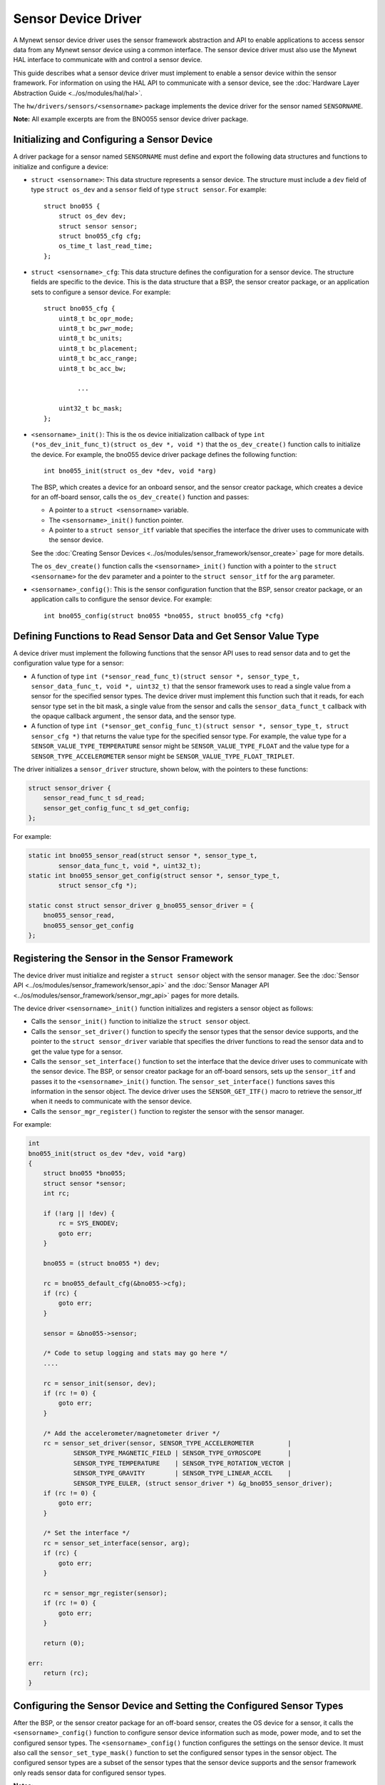 Sensor Device Driver
--------------------

A Mynewt sensor device driver uses the sensor framework abstraction and
API to enable applications to access sensor data from any Mynewt sensor
device using a common interface. The sensor device driver must also use
the Mynewt HAL interface to communicate with and control a sensor
device.

This guide describes what a sensor device driver must implement to
enable a sensor device within the sensor framework. For information on
using the HAL API to communicate with a sensor device, see the :doc:`Hardware
Layer Abstraction Guide <../os/modules/hal/hal>`.

The ``hw/drivers/sensors/<sensorname>`` package implements the device
driver for the sensor named ``SENSORNAME``.

**Note:** All example excerpts are from the BNO055 sensor device driver
package.

Initializing and Configuring a Sensor Device
~~~~~~~~~~~~~~~~~~~~~~~~~~~~~~~~~~~~~~~~~~~~~


A driver package for a sensor named ``SENSORNAME`` must define and
export the following data structures and functions to initialize and
configure a device:

-  ``struct <sensorname>``: This data structure represents a sensor
   device. The structure must include a ``dev`` field of type
   ``struct os_dev`` and a ``sensor`` field of type ``struct sensor``.
   For example:

   ::

       struct bno055 {
           struct os_dev dev;
           struct sensor sensor;
           struct bno055_cfg cfg;
           os_time_t last_read_time;
       };

-  ``struct <sensorname>_cfg``: This data structure defines the
   configuration for a sensor device. The structure fields are specific
   to the device. This is the data structure that a BSP, the sensor
   creator package, or an application sets to configure a sensor device.
   For example:

   ::

       struct bno055_cfg {
           uint8_t bc_opr_mode;
           uint8_t bc_pwr_mode;
           uint8_t bc_units;
           uint8_t bc_placement;
           uint8_t bc_acc_range;
           uint8_t bc_acc_bw;

                ...

           uint32_t bc_mask;
       };

-  ``<sensorname>_init()``: This is the os device initialization
   callback of type
   ``int (*os_dev_init_func_t)(struct os_dev *, void *)`` that the
   ``os_dev_create()`` function calls to initialize the device. For
   example, the bno055 device driver package defines the following
   function:

   ::

       int bno055_init(struct os_dev *dev, void *arg)

   The BSP, which creates a device for an onboard sensor, and the sensor
   creator package, which creates a device for an off-board sensor,
   calls the ``os_dev_create()`` function and passes:

   -  A pointer to a ``struct <sensorname>`` variable.
   -  The ``<sensorname>_init()`` function pointer.
   -  A pointer to a ``struct sensor_itf`` variable that specifies the
      interface the driver uses to communicate with the sensor device.

   See the :doc:`Creating Sensor
   Devices <../os/modules/sensor_framework/sensor_create>` page for
   more details.

   The ``os_dev_create()`` function calls the ``<sensorname>_init()``
   function with a pointer to the ``struct <sensorname>`` for the
   ``dev`` parameter and a pointer to the ``struct sensor_itf`` for the
   ``arg`` parameter.

-  ``<sensorname>_config()``: This is the sensor configuration function
   that the BSP, sensor creator package, or an application calls to
   configure the sensor device. For example:

   ::

       int bno055_config(struct bno055 *bno055, struct bno055_cfg *cfg)

Defining Functions to Read Sensor Data and Get Sensor Value Type
~~~~~~~~~~~~~~~~~~~~~~~~~~~~~~~~~~~~~~~~~~~~~~~~~~~~~~~~~~~~~~~~

A device driver must implement the following functions that the sensor
API uses to read sensor data and to get the configuration value type for
a sensor:

-  A function of type
   ``int (*sensor_read_func_t)(struct sensor *, sensor_type_t, sensor_data_func_t, void *, uint32_t)``
   that the sensor framework uses to read a single value from a sensor
   for the specified sensor types. The device driver must implement this
   function such that it reads, for each sensor type set in the bit
   mask, a single value from the sensor and calls the
   ``sensor_data_funct_t`` callback with the opaque callback argument ,
   the sensor data, and the sensor type.

-  A function of type
   ``int (*sensor_get_config_func_t)(struct sensor *, sensor_type_t, struct sensor_cfg *)``
   that returns the value type for the specified sensor type. For
   example, the value type for a ``SENSOR_VALUE_TYPE_TEMPERATURE``
   sensor might be ``SENSOR_VALUE_TYPE_FLOAT`` and the value type for a
   ``SENSOR_TYPE_ACCELEROMETER`` sensor might be
   ``SENSOR_VALUE_TYPE_FLOAT_TRIPLET``.

The driver initializes a ``sensor_driver`` structure, shown below, with
the pointers to these functions:

.. code:: c


    struct sensor_driver {
        sensor_read_func_t sd_read;
        sensor_get_config_func_t sd_get_config;
    };

For example:

.. code:: c


    static int bno055_sensor_read(struct sensor *, sensor_type_t,
            sensor_data_func_t, void *, uint32_t);
    static int bno055_sensor_get_config(struct sensor *, sensor_type_t,
            struct sensor_cfg *);

    static const struct sensor_driver g_bno055_sensor_driver = {
        bno055_sensor_read,
        bno055_sensor_get_config
    };

Registering the Sensor in the Sensor Framework
~~~~~~~~~~~~~~~~~~~~~~~~~~~~~~~~~~~~~~~~~~~~~~


The device driver must initialize and register a ``struct sensor``
object with the sensor manager. See the :doc:`Sensor
API <../os/modules/sensor_framework/sensor_api>` and the :doc:`Sensor
Manager API <../os/modules/sensor_framework/sensor_mgr_api>`
pages for more details.

The device driver ``<sensorname>_init()`` function initializes and
registers a sensor object as follows:

-  Calls the ``sensor_init()`` function to initialize the
   ``struct sensor`` object.

-  Calls the ``sensor_set_driver()`` function to specify the sensor
   types that the sensor device supports, and the pointer to the
   ``struct sensor_driver`` variable that specifies the driver functions
   to read the sensor data and to get the value type for a sensor.

-  Calls the ``sensor_set_interface()`` function to set the interface
   that the device driver uses to communicate with the sensor device.
   The BSP, or sensor creator package for an off-board sensors, sets up
   the ``sensor_itf`` and passes it to the ``<sensorname>_init()``
   function. The ``sensor_set_interface()`` functions saves this
   information in the sensor object. The device driver uses the
   ``SENSOR_GET_ITF()`` macro to retrieve the sensor\_itf when it needs
   to communicate with the sensor device.

-  Calls the ``sensor_mgr_register()`` function to register the sensor
   with the sensor manager.

For example:

.. code:: c

    int 
    bno055_init(struct os_dev *dev, void *arg) 
    { 
        struct bno055 *bno055; 
        struct sensor *sensor; 
        int rc;

        if (!arg || !dev) {
            rc = SYS_ENODEV;
            goto err;
        }
    
        bno055 = (struct bno055 *) dev;
    
        rc = bno055_default_cfg(&bno055->cfg);
        if (rc) {
            goto err;
        }
    
        sensor = &bno055->sensor;
    
        /* Code to setup logging and stats may go here */
        .... 
    
        rc = sensor_init(sensor, dev);
        if (rc != 0) {
            goto err;
        }
    
        /* Add the accelerometer/magnetometer driver */
        rc = sensor_set_driver(sensor, SENSOR_TYPE_ACCELEROMETER         |
                SENSOR_TYPE_MAGNETIC_FIELD | SENSOR_TYPE_GYROSCOPE       |
                SENSOR_TYPE_TEMPERATURE    | SENSOR_TYPE_ROTATION_VECTOR |
                SENSOR_TYPE_GRAVITY        | SENSOR_TYPE_LINEAR_ACCEL    |
                SENSOR_TYPE_EULER, (struct sensor_driver *) &g_bno055_sensor_driver);
        if (rc != 0) {
            goto err;
        }
    
        /* Set the interface */
        rc = sensor_set_interface(sensor, arg);
        if (rc) {
            goto err;
        }
    
        rc = sensor_mgr_register(sensor);
        if (rc != 0) {
            goto err;
        }
    
        return (0);
    
    err: 
        return (rc); 
    }


Configuring the Sensor Device and Setting the Configured Sensor Types
~~~~~~~~~~~~~~~~~~~~~~~~~~~~~~~~~~~~~~~~~~~~~~~~~~~~~~~~~~~~~~~~~~~~~

After the BSP, or the sensor creator package for an off-board sensor,
creates the OS device for a sensor, it calls the
``<sensorname>_config()`` function to configure sensor device
information such as mode, power mode, and to set the configured sensor
types. The ``<sensorname>_config()`` function configures the settings on
the sensor device. It must also call the ``sensor_set_type_mask()``
function to set the configured sensor types in the sensor object. The
configured sensor types are a subset of the sensor types that the sensor
device supports and the sensor framework only reads sensor data for
configured sensor types.

**Notes:**

-  The device driver uses the ``SENSOR_GET_ITF()`` macro to retrieve the
   sensor interface to communicate with the sensor.

-  If a sensor device has a chip ID that can be queried, we recommend
   that the device driver read and verify the chip ID with the data
   sheet.

-  An application may call the ``<sensorname>_config()`` function to
   configure the sensor device.

For example:

.. code:: c

    int 
    bno055_config(struct bno055 *bno055, struct bno055_cfg *cfg) 
    {
        int rc; 
        uint8_t id; 
        uint8_t mode; 
        struct sensor_itf *itf;
    
        itf = SENSOR_GET_ITF(&(bno055->sensor));
    
        /* Check if we can read the chip address */
        rc = bno055_get_chip_id(itf, &id);
        if (rc) {
            goto err;
        }
    
        if (id != BNO055_ID) {
            os_time_delay((OS_TICKS_PER_SEC * 100)/1000 + 1);
    
            rc = bno055_get_chip_id(itf, &id);
            if (rc) {
                goto err;
            }
    
            if(id != BNO055_ID) {
                rc = SYS_EINVAL;
                goto err;
            }
        }
    
           ....

    /* Other code to set the configuration on the sensor device. */
    
           .... 
    
        rc = sensor_set_type_mask(&(bno055->sensor), cfg->bc_mask);
        if (rc) {
            goto err;
        }
    
        bno055->cfg.bc_mask = cfg->bc_mask;
    
        return 0;
    
    err: 
        return rc; 
    }


Implementing a Sensor Device Shell Command
~~~~~~~~~~~~~~~~~~~~~~~~~~~~~~~~~~~~~~~~~~~


A sensor device driver package may optionally implement a sensor device
shell command that retrieves and sets sensor device information to aid
in testing and debugging. While the sensor framework :doc:`sensor shell
command <../os/modules/sensor_framework/sensor_shell>` reads sensor
data for configured sensor types and is useful for testing an
application, it does not access low level device information, such as
reading register values and setting hardware configurations, that might
be needed to test a sensor device or to debug the sensor device driver
code. A sensor device shell command implementation is device specific
but should minimally support reading sensor data for all the sensor
types that the device supports because the sensor framework ``sensor``
shell command only reads sensor data for configured sensor types.

The package should:

-  Name the sensor device shell command ``<sensorname>``. For example,
   the sensor device shell command for the BNO055 sensor device is
   ``bno055``.

-  Define a ``<SENSORNAME>_CLI`` syscfg setting to specify whether the
   shell command is enabled and disable the setting by default.

-  Export a ``<sensorname>_shell_init()`` function that an application
   calls to initialize the sensor shell command when the
   ``SENSORNAME_CLI`` setting is enabled.

For an example on how to implement a sensor device shell command, see
the `bno055 shell
command <https://github.com/apache/mynewt-core/blob/master/hw/drivers/sensors/bno055/src/bno055_shell.c>`__
source code. See the :doc:`Enabling an Off-Board Sensor in an Existing
Application Tutorial <../../../tutorials/sensors/sensor_nrf52_bno055>`
for examples of the bno055 shell command.

Defining Logs
~~~~~~~~~~~~~

A sensor device driver should define logs for testing purposes. See the
:doc:`Log OS Guide <../os/modules/logs/logs>` for more details on how to
add logs. The driver should define a ``<SENSORNAME>_LOG`` syscfg setting
to specify whether logging is enabled and disable the setting by
default.

Here is an example from the BNO055 sensor driver package:

.. code:: c
    
    #if MYNEWT_VAL(BNO055_LOG)
    #include "log/log.h"
    #endif
    
    #if MYNEWT_VAL(BNO055_LOG) 
    #define LOG_MODULE_BNO055 (305) 
    #define BNO055_INFO(...) LOG_INFO(&_log, LOG_MODULE_BNO055, _VA_ARGS_)
    #define BNO055_ERR(...) LOG_ERROR(&_log, LOG_MODULE_BNO055,_VA_ARGS_) 
    static struct log _log; 
    #else 
    #define BNO055_INFO(...)
    #define BNO055_ERR(...) 
    #endif

     ...

    int 
    bno055_init(struct os_dev *dev, void *arg) 
    {
          
     ...
    
        rc = bno055_default_cfg(&bno055->cfg);
        if (rc) {
            goto err;
        }

    #if MYNEWT_VAL(BNO055_LOG)
        log_register(dev->od_name, &_log, &log_console_handler, NULL, LOG_SYSLEVEL);
    #endif
    
      ...
    
    }


Defining Stats
~~~~~~~~~~~~~~~


A sensor device driver may also define stats for the sensor. See the
:doc:`Stats OS Guide <../os/modules/stats/stats>` for more details on how
to add stats. The driver should define a ``<SENSORNAME>_STATS`` syscfg
setting to specify whether stats is enabled and disable the setting by
default.

Here is an example from the BNO055 sensor driver package:

.. code:: c
    
    #if MYNEWT_VAL(BNO055_STATS)
    #include "stats/stats.h"
    #endif
    
    #if MYNEWT_VAL(BNO055_STATS)
    
    /* Define the stats section and records */
    STATS_SECT_START(bno055_stat_section) 
    STATS_SECT_ENTRY(errors)
    STATS_SECT_END
    
    /* Define stat names for querying */
    STATS_NAME_START(bno055_stat_section)
    STATS_NAME(bno055_stat_section, errors)
    STATS_NAME_END(bno055_stat_section)
    
    /* Global variable used to hold stats data */
    STATS_SECT_DECL(bno055_stat_section) g_bno055stats; 
    #endif
    
    ...
    
    int 
    bno055_init(struct os_dev *dev, void *arg) 
    {

      ...
    
    #if MYNEWT\_VAL(BNO055\_STATS)
    
        /* Initialise the stats entry */
        rc = stats_init(
            STATS_HDR(g_bno055stats),
            STATS_SIZE_INIT_PARMS(g_bno055stats, STATS_SIZE_32),
            STATS_NAME_INIT_PARMS(bno055_stat_section));
        SYSINIT_PANIC_ASSERT(rc == 0);
        /* Register the entry with the stats registry */
        rc = stats_register(dev->od_name, STATS_HDR(g_bno055stats));
        SYSINIT_PANIC_ASSERT(rc == 0);
    
    #endif

      ...

    }

